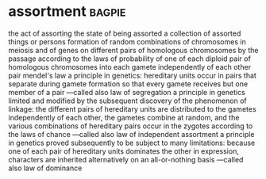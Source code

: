 * assortment :bagpie:
the act of assorting
the state of being assorted
a collection of assorted things or persons
formation of random combinations of chromosomes in meiosis and of genes on different pairs of homologous chromosomes by the passage according to the laws of probability of one of each diploid pair of homologous chromosomes into each gamete independently of each other pair
mendel's law
a principle in genetics: hereditary units occur in pairs that separate during gamete formation so that every gamete receives but one member of a pair —called also law of segregation
a principle in genetics limited and modified by the subsequent discovery of the phenomenon of linkage: the different pairs of hereditary units are distributed to the gametes independently of each other, the gametes combine at random, and the various combinations of hereditary pairs occur in the zygotes according to the laws of chance —called also law of independent assortment
a principle in genetics proved subsequently to be subject to many limitations: because one of each pair of hereditary units dominates the other in expression, characters are inherited alternatively on an all-or-nothing basis —called also law of dominance
